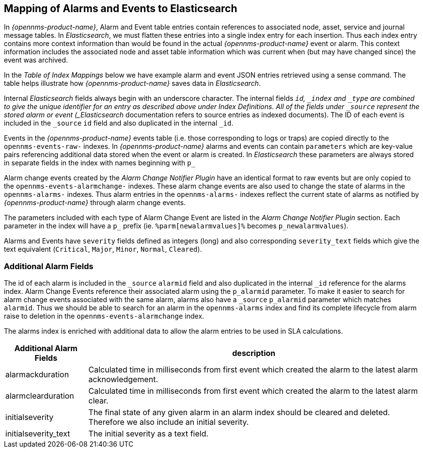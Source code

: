 
== Mapping of Alarms and Events to Elasticsearch

In _{opennms-product-name}_, Alarm and Event table entries contain references to associated node, asset, service and journal message tables.
In _Elasticsearch_, we must flatten these entries into a single index entry for each insertion. Thus each index entry contains
more context information than would be found in the actual _{opennms-product-name}_ event or alarm. This context information includes the associated node
and asset table information which was current when (but may have changed since) the event was archived.

In the _Table of Index Mappings_ below we have example alarm and event JSON entries retrieved using a sense command. The table helps illustrate how _{opennms-product-name}_
saves data in _Elasticsearch_.

Internal _Elasticsearch_ fields always begin with an underscore character. The internal fields `_id`, `_index` and `_type` are combined to give the unique identifier for an entry
as described above under Index Definitions. All of the fields under `_source` represent the stored alarm or event (_Elasticsearch_ documentation refers to source entries as indexed documents).
The ID of each event is included in the `_source` `id` field and also duplicated in the internal `_id`.

Events in the _{opennms-product-name}_ events table (i.e. those corresponding to logs or traps) are copied directly to the `opennms-events-raw-`
indexes. In _{opennms-product-name}_ alarms and events can contain `parameters` which are key-value pairs referencing additional data stored when the
event or alarm is created. In _Elasticsearch_ these parameters are always stored in separate fields in the index with names beginning with `p_`

Alarm change events created by the _Alarm Change Notifier Plugin_ have an identical format to raw events
but are only copied to the `opennms-events-alarmchange-` indexes. These alarm change events are also used to change
the state of alarms in the `opennms-alarms-` indexes. Thus alarm entries in the `opennms-alarms-` indexes reflect the current state of
alarms as notified by _{opennms-product-name}_ through alarm change events.

The parameters included with each type of Alarm Change Event are listed in the _Alarm Change Notifier Plugin_ section. Each parameter in the index
will have a `p_` prefix (ie. `%parm[newalarmvalues]%` becomes `p_newalarmvalues`).

Alarms and Events have `severity` fields defined as integers (long) and also corresponding `severity_text` fields which give the
text equivalent (`Critical`, `Major`, `Minor`, `Normal`, `Cleared`).

=== Additional Alarm Fields

The id of each alarm is included in the `_source` `alarmid` field and also duplicated in the internal `_id` reference for the alarms index.
Alarm Change Events reference their associated alarm using the `p_alarmid` parameter. To make it easier to search for alarm change events associated
with the same alarm, alarms also have a `_source` `p_alarmid` parameter which matches `alarmid`. Thus we should be able to search for an alarm in the `opennms-alarms` index
and find its complete lifecycle from alarm raise to deletion in the `opennms-events-alarmchange` index.

The alarms index is enriched with additional data to allow the alarm entries to be used in SLA calculations.

[options="header, autowidth"]
|===
| Additional Alarm Fields  | description
| alarmackduration | Calculated time in milliseconds from first event which created the alarm to the latest alarm acknowledgement.
| alarmclearduration| Calculated time in milliseconds from first event which created the alarm to the latest alarm clear.
| initialseverity | The final state of any given alarm in an alarm index should be cleared and deleted. Therefore we also include an initial severity.
| initialseverity_text | The initial severity as a text field.
|===
